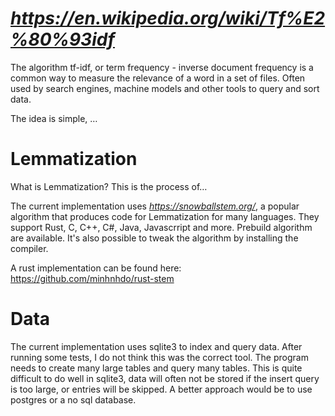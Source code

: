 * [[tf-idf][https://en.wikipedia.org/wiki/Tf%E2%80%93idf]]

The algorithm tf-idf, or term frequency - inverse document frequency is a common way to measure the relevance of a word in a set of files. 
Often used by search engines, machine models and other tools to query and sort data.

The idea is simple, ...


* Lemmatization

What is Lemmatization? This is the process of...

The current implementation uses [[Snowball][https://snowballstem.org/]], a popular algorithm that produces code for Lemmatization for many languages.
They support Rust, C, C++, C#, Java, Javascrript and more. Prebuild algorithm are available. It's also possible to tweak the algorithm by installing the compiler.

A rust implementation can be found here: [[https://github.com/minhnhdo/rust-stem]]

* Data 

The current implementation uses sqlite3 to index and query data. After running some tests, I do not think this was the correct tool. The program needs to create many large tables and query many tables. This is quite difficult to do well in sqlite3, data will often not be stored if the insert query is too large, or entries will be skipped. A better approach would be to use postgres or a no sql database. 
